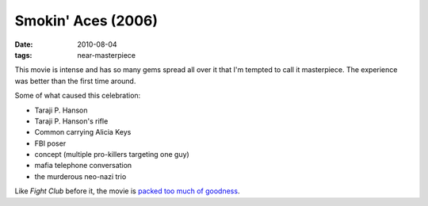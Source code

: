 Smokin' Aces (2006)
===================

:date: 2010-08-04
:tags: near-masterpiece



This movie is intense and has so many gems spread all over it that I'm
tempted to call it masterpiece. The experience was better than the first
time around.

Some of what caused this celebration:

-  Taraji P. Hanson
-  Taraji P. Hanson's rifle
-  Common carrying Alicia Keys
-  FBI poser
-  concept (multiple pro-killers targeting one guy)
-  mafia telephone conversation
-  the murderous neo-nazi trio

Like *Fight Club* before it, the movie is `packed too much of
goodness`_.

.. _packed too much of goodness: http://movies.ign.com/articles/758/758269p1.html
